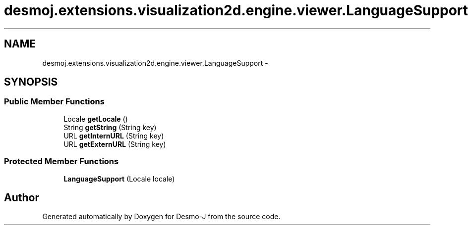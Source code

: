 .TH "desmoj.extensions.visualization2d.engine.viewer.LanguageSupport" 3 "Wed Dec 4 2013" "Version 1.0" "Desmo-J" \" -*- nroff -*-
.ad l
.nh
.SH NAME
desmoj.extensions.visualization2d.engine.viewer.LanguageSupport \- 
.SH SYNOPSIS
.br
.PP
.SS "Public Member Functions"

.in +1c
.ti -1c
.RI "Locale \fBgetLocale\fP ()"
.br
.ti -1c
.RI "String \fBgetString\fP (String key)"
.br
.ti -1c
.RI "URL \fBgetInternURL\fP (String key)"
.br
.ti -1c
.RI "URL \fBgetExternURL\fP (String key)"
.br
.in -1c
.SS "Protected Member Functions"

.in +1c
.ti -1c
.RI "\fBLanguageSupport\fP (Locale locale)"
.br
.in -1c

.SH "Author"
.PP 
Generated automatically by Doxygen for Desmo-J from the source code\&.
